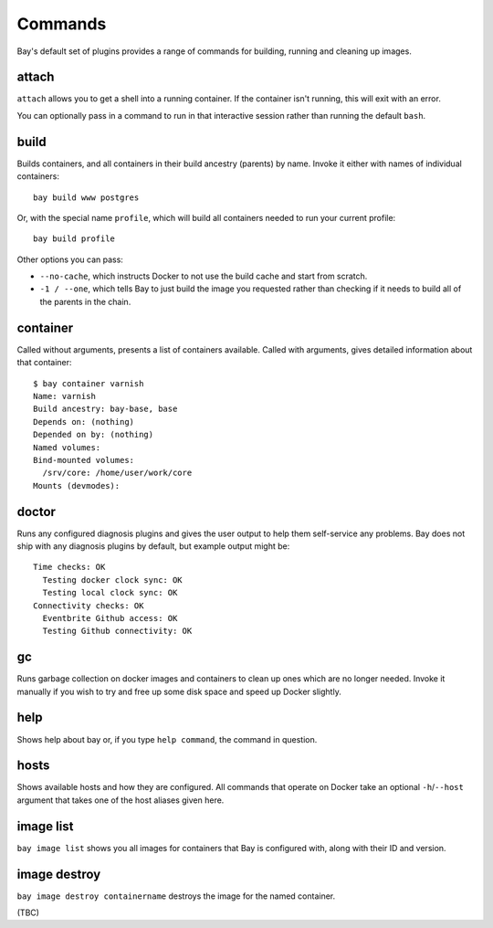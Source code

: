 Commands
========

Bay's default set of plugins provides a range of commands for building, running
and cleaning up images.


attach
------

``attach`` allows you to get a shell into a running container. If the container
isn't running, this will exit with an error.

You can optionally pass in a command to run in that interactive session rather
than running the default ``bash``.


build
-----

Builds containers, and all containers in their build ancestry (parents) by name.
Invoke it either with names of individual containers::

    bay build www postgres

Or, with the special name ``profile``, which will build all containers needed
to run your current profile::

    bay build profile

Other options you can pass:

* ``--no-cache``, which instructs Docker to not use the build cache and start
  from scratch.
* ``-1 / --one``, which tells Bay to just build the image you requested rather
  than checking if it needs to build all of the parents in the chain.


container
---------

Called without arguments, presents a list of containers available. Called with
arguments, gives detailed information about that container::

    $ bay container varnish
    Name: varnish
    Build ancestry: bay-base, base
    Depends on: (nothing)
    Depended on by: (nothing)
    Named volumes:
    Bind-mounted volumes:
      /srv/core: /home/user/work/core
    Mounts (devmodes):


doctor
------

Runs any configured diagnosis plugins and gives the user output to help them
self-service any problems. Bay does not ship with any diagnosis plugins by
default, but example output might be::

    Time checks: OK
      Testing docker clock sync: OK
      Testing local clock sync: OK
    Connectivity checks: OK
      Eventbrite Github access: OK
      Testing Github connectivity: OK


gc
--

Runs garbage collection on docker images and containers to clean up ones which
are no longer needed. Invoke it manually if you wish to
try and free up some disk space and speed up Docker slightly.


help
----

Shows help about bay or, if you type ``help command``, the command in question.


hosts
-----

Shows available hosts and how they are configured. All commands that operate
on Docker take an optional ``-h``/``--host`` argument that takes one of the
host aliases given here.


image list
----------

``bay image list`` shows you all images for containers that Bay is configured
with, along with their ID and version.


image destroy
-------------

``bay image destroy containername`` destroys the image for the named container.

(TBC)
